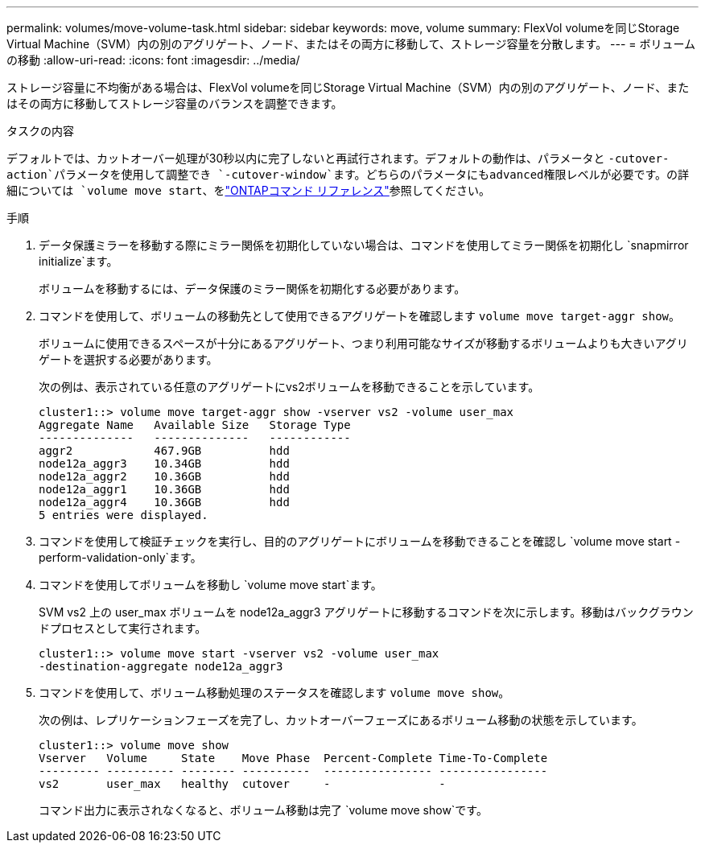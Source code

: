 ---
permalink: volumes/move-volume-task.html 
sidebar: sidebar 
keywords: move, volume 
summary: FlexVol volumeを同じStorage Virtual Machine（SVM）内の別のアグリゲート、ノード、またはその両方に移動して、ストレージ容量を分散します。 
---
= ボリュームの移動
:allow-uri-read: 
:icons: font
:imagesdir: ../media/


[role="lead"]
ストレージ容量に不均衡がある場合は、FlexVol volumeを同じStorage Virtual Machine（SVM）内の別のアグリゲート、ノード、またはその両方に移動してストレージ容量のバランスを調整できます。

.タスクの内容
デフォルトでは、カットオーバー処理が30秒以内に完了しないと再試行されます。デフォルトの動作は、パラメータと `-cutover-action`パラメータを使用して調整でき `-cutover-window`ます。どちらのパラメータにもadvanced権限レベルが必要です。の詳細については `volume move start`、をlink:https://docs.netapp.com/us-en/ontap-cli/volume-move-start.html["ONTAPコマンド リファレンス"^]参照してください。

.手順
. データ保護ミラーを移動する際にミラー関係を初期化していない場合は、コマンドを使用してミラー関係を初期化し `snapmirror initialize`ます。
+
ボリュームを移動するには、データ保護のミラー関係を初期化する必要があります。

. コマンドを使用して、ボリュームの移動先として使用できるアグリゲートを確認します `volume move target-aggr show`。
+
ボリュームに使用できるスペースが十分にあるアグリゲート、つまり利用可能なサイズが移動するボリュームよりも大きいアグリゲートを選択する必要があります。

+
次の例は、表示されている任意のアグリゲートにvs2ボリュームを移動できることを示しています。

+
[listing]
----
cluster1::> volume move target-aggr show -vserver vs2 -volume user_max
Aggregate Name   Available Size   Storage Type
--------------   --------------   ------------
aggr2            467.9GB          hdd
node12a_aggr3    10.34GB          hdd
node12a_aggr2    10.36GB          hdd
node12a_aggr1    10.36GB          hdd
node12a_aggr4    10.36GB          hdd
5 entries were displayed.
----
. コマンドを使用して検証チェックを実行し、目的のアグリゲートにボリュームを移動できることを確認し `volume move start -perform-validation-only`ます。
. コマンドを使用してボリュームを移動し `volume move start`ます。
+
SVM vs2 上の user_max ボリュームを node12a_aggr3 アグリゲートに移動するコマンドを次に示します。移動はバックグラウンドプロセスとして実行されます。

+
[listing]
----
cluster1::> volume move start -vserver vs2 -volume user_max
-destination-aggregate node12a_aggr3
----
. コマンドを使用して、ボリューム移動処理のステータスを確認します `volume move show`。
+
次の例は、レプリケーションフェーズを完了し、カットオーバーフェーズにあるボリューム移動の状態を示しています。

+
[listing]
----

cluster1::> volume move show
Vserver   Volume     State    Move Phase  Percent-Complete Time-To-Complete
--------- ---------- -------- ----------  ---------------- ----------------
vs2       user_max   healthy  cutover     -                -
----
+
コマンド出力に表示されなくなると、ボリューム移動は完了 `volume move show`です。


